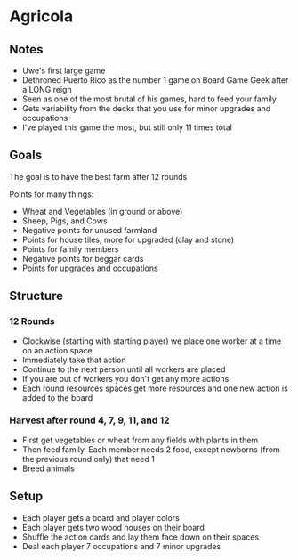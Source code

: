 * Agricola
** Notes
   * Uwe's first large game
   * Dethroned Puerto Rico as the number 1 game on Board Game Geek after a LONG
     reign
   * Seen as one of the most brutal of his games, hard to feed your family
   * Gets variability from the decks that you use for minor upgrades and
     occupations
   * I've played this game the most, but still only 11 times total
** Goals
   The goal is to have the best farm after 12 rounds

   Points for many things:
   * Wheat and Vegetables (in ground or above)
   * Sheep, Pigs, and Cows
   * Negative points for unused farmland
   * Points for house tiles, more for upgraded (clay and stone)
   * Points for family members
   * Negative points for beggar cards
   * Points for upgrades and occupations
** Structure
*** 12 Rounds
    * Clockwise (starting with starting player) we place one worker at a time on
      an action space
    * Immediately take that action
    * Continue to the next person until all workers are placed
    * If you are out of workers you don't get any more actions
    * Each round resources spaces get more resources and one new action is added
      to the board
*** Harvest after round 4, 7, 9, 11, and 12
    * First get vegetables or wheat from any fields with plants in them
    * Then feed family. Each member needs 2 food, except newborns (from the
      previous round only) that need 1
    * Breed animals
** Setup
   * Each player gets a board and player colors
   * Each player gets two wood houses on their board
   * Shuffle the action cards and lay them face down on their spaces
   * Deal each player 7 occupations and 7 minor upgrades
